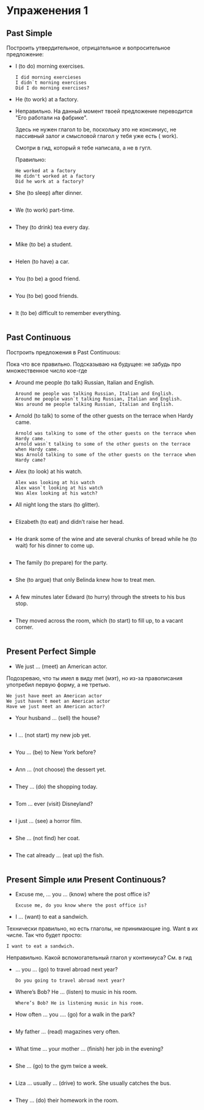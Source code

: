 #+STARTUP: showall indent hidestars

* Упраженения 1

** Past Simple

Построить утвердительное, отрицательное и вопросительное предложение:

- I (to do) morning exercises.
  #+BEGIN_EXAMPLE
    I did morning exercieses
    I didn`t morning exercises
    Did I do morning exercises?
  #+END_EXAMPLE

- He (to work) at a factory.

- Неправильно. На данный момент твоей предложение переводится "Его
  работали на фабрике".

 Здесь не нужен глагол to be, поскольку это не консиниус, не пассивный
 залог и смысловой глагол у тебя уже есть ( work).

 Смотри в гид, который я тебе написала, а не в гугл.

 Правильно:

  #+BEGIN_EXAMPLE
    He worked at a factory
    He didn't worked at a factory
    Did he work at a factory?
  #+END_EXAMPLE

- She (to sleep) after dinner.
  #+BEGIN_EXAMPLE
  #+END_EXAMPLE

- We (to work) part-time.
  #+BEGIN_EXAMPLE
  #+END_EXAMPLE

- They (to drink) tea every day.
  #+BEGIN_EXAMPLE
  #+END_EXAMPLE

- Mike (to be) a student.
  #+BEGIN_EXAMPLE
  #+END_EXAMPLE

- Helen (to have) a car.
  #+BEGIN_EXAMPLE
  #+END_EXAMPLE

- You (to be) a good friend.
  #+BEGIN_EXAMPLE
  #+END_EXAMPLE

- You (to be) good friends.
  #+BEGIN_EXAMPLE
  #+END_EXAMPLE

- It (to be) difficult to remember everything.
  #+BEGIN_EXAMPLE
  #+END_EXAMPLE

** Past Continuous

Построить предложения в Past Continuous:

Пока что все правильно.
Подсказываю на будущее: не забудь про множественное число кое-где

- Around me people (to talk) Russian, Italian and English.
  #+BEGIN_EXAMPLE
    Around me people was talking Russian, Italian and English.
    Around me people wasn`t talking Russian, Italian and English.
    Was around me people talking Russian, Italian and English.
  #+END_EXAMPLE

- Arnold (to talk) to some of the other guests on the terrace when Hardy came.
  #+BEGIN_EXAMPLE
    Arnold was talking to some of the other guests on the terrace when Hardy came.
    Arnold wasn`t talking to some of the other guests on the terrace when Hardy came.
    Was Arnold talking to some of the other guests on the terrace when Hardy came?
  #+END_EXAMPLE

- Alex (to look) at his watch.
  #+BEGIN_EXAMPLE
    Alex was looking at his watch
    Alex wasn`t looking at his watch
    Was Alex looking at his watch?
  #+END_EXAMPLE

- All night long the stars (to glitter).
  #+BEGIN_EXAMPLE
  #+END_EXAMPLE

- Elizabeth (to eat) and didn’t raise her head.
  #+BEGIN_EXAMPLE
  #+END_EXAMPLE

- He drank some of the wine and ate several chunks of bread while he (to wait) for his
  dinner to come up.
  #+BEGIN_EXAMPLE
  #+END_EXAMPLE

- The family (to prepare) for the party.
  #+BEGIN_EXAMPLE
  #+END_EXAMPLE

- She (to argue) that only Belinda knew how to treat men.
  #+BEGIN_EXAMPLE
  #+END_EXAMPLE

- A few minutes later Edward (to hurry) through the streets to his
  bus stop.
  #+BEGIN_EXAMPLE
  #+END_EXAMPLE

- They moved across the room, which (to start) to fill up, to a
  vacant corner.
  #+BEGIN_EXAMPLE
  #+END_EXAMPLE

** Present Perfect Simple

- We just … (meet) an American actor.

Подозреваю, что ты имел в виду met (мэт), но из-за правописания
употребил первую форму, а не третью.

  #+BEGIN_EXAMPLE
    We just have meet an American actor
    We just haven`t meet an American actor
    Have we just meet an American actor?
  #+END_EXAMPLE

- Your husband … (sell) the house?
  #+BEGIN_EXAMPLE
  #+END_EXAMPLE

- I … (not start) my new job yet.
  #+BEGIN_EXAMPLE
  #+END_EXAMPLE

- You … (be) to New York before?
  #+BEGIN_EXAMPLE
  #+END_EXAMPLE

- Ann … (not choose) the dessert yet.
  #+BEGIN_EXAMPLE
  #+END_EXAMPLE

- They … (do) the shopping today.
  #+BEGIN_EXAMPLE
  #+END_EXAMPLE

- Tom … ever (visit) Disneyland?
  #+BEGIN_EXAMPLE
  #+END_EXAMPLE

- I just … (see) a horror film.
  #+BEGIN_EXAMPLE
  #+END_EXAMPLE

- She … (not find) her coat.
  #+BEGIN_EXAMPLE
  #+END_EXAMPLE

- The cat already … (eat up) the fish.
  #+BEGIN_EXAMPLE
  #+END_EXAMPLE

** Present Simple или Present Continuous?

- Excuse me, … you … (know) where the post office is?
  #+BEGIN_EXAMPLE
    Excuse me, do you know where the post office is?
  #+END_EXAMPLE

- I … (want) to eat a sandwich.

Технически правильно, но есть глаголы, не принимающие ing.
Want в их числе.
Так что будет просто:
  #+BEGIN_EXAMPLE
    I want to eat a sandwich.
  #+END_EXAMPLE

Неправильно.
Какой вспомогательный глагол у континиуса?
См. в гид
- … you … (go) to travel abroad next year?
  #+BEGIN_EXAMPLE
    Do you going to travel abroad next year?
  #+END_EXAMPLE

- Where’s Bob? He … (listen) to music in his room.
  #+BEGIN_EXAMPLE
    Where’s Bob? He is listening music in his room.
  #+END_EXAMPLE

- How often … you …. (go) for a walk in the park?
  #+BEGIN_EXAMPLE
  #+END_EXAMPLE

- My father … (read) magazines very often.
  #+BEGIN_EXAMPLE
  #+END_EXAMPLE

- What time … your mother … (finish) her job in the evening?
  #+BEGIN_EXAMPLE
  #+END_EXAMPLE

- She … (go) to the gym twice a week.
  #+BEGIN_EXAMPLE
  #+END_EXAMPLE

- Liza … usually … (drive) to work. She usually catches the bus.
  #+BEGIN_EXAMPLE
  #+END_EXAMPLE

- They … (do) their homework in the room.
  #+BEGIN_EXAMPLE
  #+END_EXAMPLE
